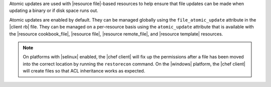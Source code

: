 .. The contents of this file are included in multiple topics.
.. This file should not be changed in a way that hinders its ability to appear in multiple documentation sets.


Atomic updates are used with |resource file|-based resources to help ensure that file updates can be made when updating a binary or if disk space runs out.

Atomic updates are enabled by default. They can be managed globally using the ``file_atomic_update`` attribute in the |client rb| file. They can be managed on a per-resource basis using the ``atomic_update`` attribute that is available with the |resource cookbook_file|, |resource file|, |resource remote_file|, and |resource template| resources.

.. note:: On platforms with |selinux| enabled, the |chef client| will fix up the permissions after a file has been moved into the correct location by running the ``restorecon`` command. On the |windows| platform, the |chef client| will create files so that ACL inheritance works as expected.


